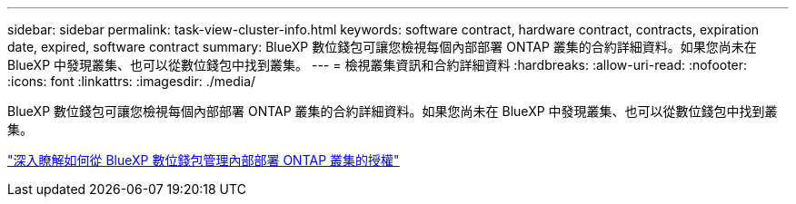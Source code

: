 ---
sidebar: sidebar 
permalink: task-view-cluster-info.html 
keywords: software contract, hardware contract, contracts, expiration date, expired, software contract 
summary: BlueXP 數位錢包可讓您檢視每個內部部署 ONTAP 叢集的合約詳細資料。如果您尚未在 BlueXP 中發現叢集、也可以從數位錢包中找到叢集。 
---
= 檢視叢集資訊和合約詳細資料
:hardbreaks:
:allow-uri-read: 
:nofooter: 
:icons: font
:linkattrs: 
:imagesdir: ./media/


[role="lead"]
BlueXP 數位錢包可讓您檢視每個內部部署 ONTAP 叢集的合約詳細資料。如果您尚未在 BlueXP 中發現叢集、也可以從數位錢包中找到叢集。

https://docs.netapp.com/us-en/bluexp-digital-wallet/task-manage-on-prem-clusters.html["深入瞭解如何從 BlueXP 數位錢包管理內部部署 ONTAP 叢集的授權"^]

